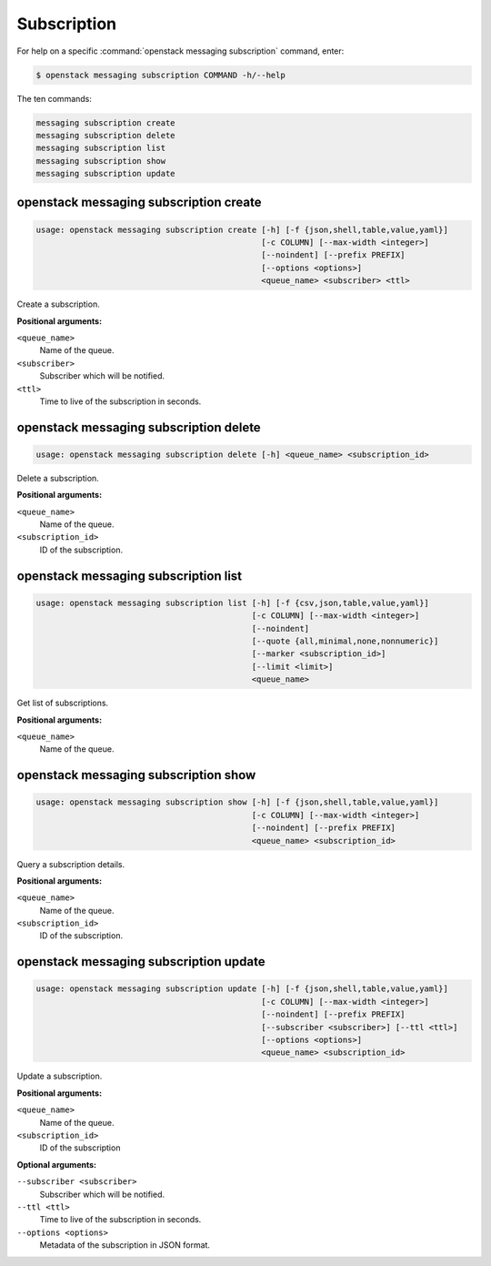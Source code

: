 Subscription
============

For help on a specific :command:`openstack messaging subscription` command, enter:

.. code-block:: console

   $ openstack messaging subscription COMMAND -h/--help

The ten commands:

.. code-block:: console

      messaging subscription create
      messaging subscription delete
      messaging subscription list
      messaging subscription show
      messaging subscription update

.. _openstack_messaging_subscription_create:

openstack messaging subscription create
---------------------------------------

.. code-block:: console

   usage: openstack messaging subscription create [-h] [-f {json,shell,table,value,yaml}]
                                                  [-c COLUMN] [--max-width <integer>]
                                                  [--noindent] [--prefix PREFIX]
                                                  [--options <options>]
                                                  <queue_name> <subscriber> <ttl>

Create a subscription.

**Positional arguments:**

``<queue_name>``
  Name of the queue.

``<subscriber>``
  Subscriber which will be notified.

``<ttl>``
  Time to live of the subscription in seconds.

.. _openstack_messaging_subscription_delete:

openstack messaging subscription delete
---------------------------------------

.. code-block:: console

   usage: openstack messaging subscription delete [-h] <queue_name> <subscription_id>

Delete a subscription.

**Positional arguments:**

``<queue_name>``
  Name of the queue.

``<subscription_id>``
  ID of the subscription.

.. _openstack_messaging_subscription_list:

openstack messaging subscription list
-------------------------------------

.. code-block:: console

   usage: openstack messaging subscription list [-h] [-f {csv,json,table,value,yaml}]
                                                [-c COLUMN] [--max-width <integer>]
                                                [--noindent]
                                                [--quote {all,minimal,none,nonnumeric}]
                                                [--marker <subscription_id>]
                                                [--limit <limit>]
                                                <queue_name>

Get list of subscriptions.

**Positional arguments:**

``<queue_name>``
  Name of the queue.

.. _openstack_messaging_subscription_show:

openstack messaging subscription show
-------------------------------------

.. code-block:: console

   usage: openstack messaging subscription show [-h] [-f {json,shell,table,value,yaml}]
                                                [-c COLUMN] [--max-width <integer>]
                                                [--noindent] [--prefix PREFIX]
                                                <queue_name> <subscription_id>

Query a subscription details.

**Positional arguments:**

``<queue_name>``
  Name of the queue.

``<subscription_id>``
  ID of the subscription.

.. _openstack_messaging_subscription_update:

openstack messaging subscription update
---------------------------------------

.. code-block:: console

   usage: openstack messaging subscription update [-h] [-f {json,shell,table,value,yaml}]
                                                  [-c COLUMN] [--max-width <integer>]
                                                  [--noindent] [--prefix PREFIX]
                                                  [--subscriber <subscriber>] [--ttl <ttl>]
                                                  [--options <options>]
                                                  <queue_name> <subscription_id>

Update a subscription.

**Positional arguments:**

``<queue_name>``
  Name of the queue.

``<subscription_id>``
  ID of the subscription

**Optional arguments:**

``--subscriber <subscriber>``
   Subscriber which will be notified.

``--ttl <ttl>``
  Time to live of the subscription in seconds.

``--options <options>``
  Metadata of the subscription in JSON format.


